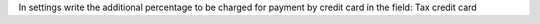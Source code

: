 In settings write the additional percentage to be charged for payment by credit card in the field: Tax credit card